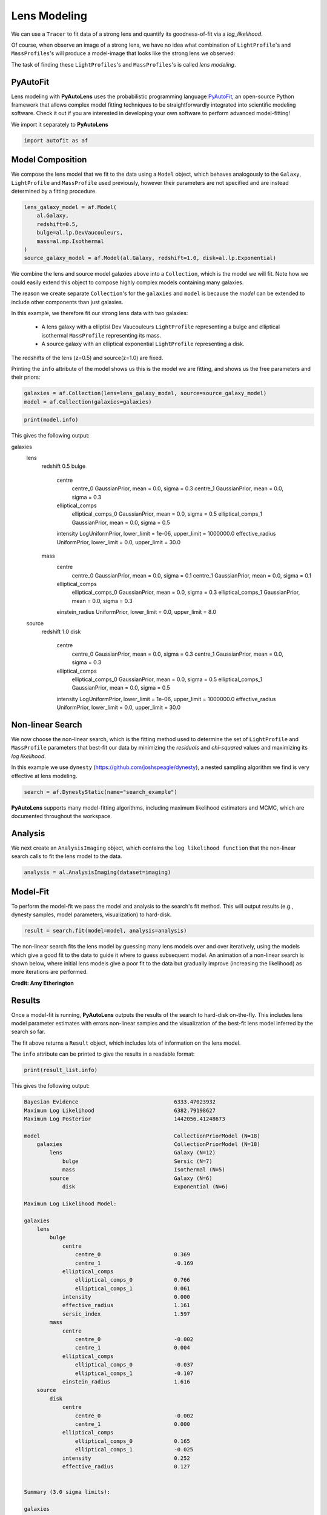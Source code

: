 .. _overview_3_modeling:

Lens Modeling
=============

We can use a ``Tracer`` to fit data of a strong lens and quantify its goodness-of-fit via a
*log_likelihood*.

Of course, when observe an image of a strong lens, we have no idea what combination of
``LightProfile``'s and ``MassProfiles``'s will produce a model-image that looks like the strong lens we observed:

.. image:: https://raw.githubusercontent.com/Jammy2211/PyAutoLens/master/docs/overview/images/fitting/image.png
  :width: 400
  :alt: Alternative text

The task of finding these ``LightProfiles``'s and ``MassProfiles``'s is called *lens modeling*.

PyAutoFit
---------

Lens modeling with **PyAutoLens** uses the probabilistic programming language
`PyAutoFit <https://github.com/rhayes777/PyAutoFit>`_, an open-source Python framework that allows complex model
fitting techniques to be straightforwardly integrated into scientific modeling software. Check it out if you
are interested in developing your own software to perform advanced model-fitting!

We import it separately to **PyAutoLens**

.. code-block:: python

    import autofit as af

Model Composition
-----------------

We compose the lens model that we fit to the data using a ``Model`` object, which behaves analogously to the ``Galaxy``,
``LightProfile`` and ``MassProfile`` used previously, however their parameters are not specified and are instead
determined by a fitting procedure.

.. code-block:: python

    lens_galaxy_model = af.Model(
        al.Galaxy,
        redshift=0.5,
        bulge=al.lp.DevVaucouleurs,
        mass=al.mp.Isothermal
    )
    source_galaxy_model = af.Model(al.Galaxy, redshift=1.0, disk=al.lp.Exponential)

We combine the lens and source model galaxies above into a ``Collection``, which is the model we will fit. Note how
we could easily extend this object to compose highly complex models containing many galaxies.

The reason we create separate ``Collection``'s for the ``galaxies`` and ``model`` is because the `model`
can be extended to include other components than just galaxies.


In this example, we therefore fit our strong lens data with two galaxies:

    - A lens galaxy with a elliptisl Dev Vaucouleurs ``LightProfile`` representing a bulge and
      elliptical isothermal ``MassProfile`` representing its mass.
    - A source galaxy with an elliptical exponential ``LightProfile`` representing a disk.

The redshifts of the lens (z=0.5) and source(z=1.0) are fixed.

Printing the ``info`` attribute of the model shows us this is the model we are fitting, and shows us the free parameters and
their priors:

.. code-block:: python

    galaxies = af.Collection(lens=lens_galaxy_model, source=source_galaxy_model)
    model = af.Collection(galaxies=galaxies)

.. code-block:: python

    print(model.info)

This gives the following output:

.. code-block:: bash

galaxies
    lens
        redshift                                 0.5
        bulge
            centre
                centre_0                         GaussianPrior, mean = 0.0, sigma = 0.3
                centre_1                         GaussianPrior, mean = 0.0, sigma = 0.3
            elliptical_comps
                elliptical_comps_0               GaussianPrior, mean = 0.0, sigma = 0.5
                elliptical_comps_1               GaussianPrior, mean = 0.0, sigma = 0.5
            intensity                            LogUniformPrior, lower_limit = 1e-06, upper_limit = 1000000.0
            effective_radius                     UniformPrior, lower_limit = 0.0, upper_limit = 30.0
        mass
            centre
                centre_0                         GaussianPrior, mean = 0.0, sigma = 0.1
                centre_1                         GaussianPrior, mean = 0.0, sigma = 0.1
            elliptical_comps
                elliptical_comps_0               GaussianPrior, mean = 0.0, sigma = 0.3
                elliptical_comps_1               GaussianPrior, mean = 0.0, sigma = 0.3
            einstein_radius                      UniformPrior, lower_limit = 0.0, upper_limit = 8.0
    source
        redshift                                 1.0
        disk
            centre
                centre_0                         GaussianPrior, mean = 0.0, sigma = 0.3
                centre_1                         GaussianPrior, mean = 0.0, sigma = 0.3
            elliptical_comps
                elliptical_comps_0               GaussianPrior, mean = 0.0, sigma = 0.5
                elliptical_comps_1               GaussianPrior, mean = 0.0, sigma = 0.5
            intensity                            LogUniformPrior, lower_limit = 1e-06, upper_limit = 1000000.0
            effective_radius                     UniformPrior, lower_limit = 0.0, upper_limit = 30.0

Non-linear Search
-----------------

We now choose the non-linear search, which is the fitting method used to determine the set of ``LightProfile``
and ``MassProfile`` parameters that best-fit our data by minimizing the *residuals* and *chi-squared* values and
maximizing its *log likelihood*.

In this example we use ``dynesty`` (https://github.com/joshspeagle/dynesty), a nested sampling algorithm we find is
very effective at lens modeling.

.. code-block:: python

    search = af.DynestyStatic(name="search_example")

**PyAutoLens** supports many model-fitting algorithms, including maximum likelihood estimators and MCMC, which are
documented throughout the workspace.


Analysis
--------

We next create an ``AnalysisImaging`` object, which contains the ``log likelihood function`` that the non-linear
search calls to fit the lens model to the data.

.. code-block:: python

    analysis = al.AnalysisImaging(dataset=imaging)

Model-Fit
---------

To perform the model-fit we pass the model and analysis to the search's fit method. This will output results (e.g.,
dynesty samples, model parameters, visualization) to hard-disk.

.. code-block:: python

    result = search.fit(model=model, analysis=analysis)

The non-linear search fits the lens model by guessing many lens models over and over iteratively, using the models which
give a good fit to the data to guide it where to guess subsequent model. An animation of a non-linear search is shown
below, where initial lens models give a poor fit to the data but gradually improve (increasing the likelihood) as more
iterations are performed.

.. image:: https://github.com/Jammy2211/auto_files/blob/main/lensmodel.gif?raw=true
  :width: 600

**Credit: Amy Etherington**

Results
-------

Once a model-fit is running, **PyAutoLens** outputs the results of the search to hard-disk on-the-fly. This includes
lens model parameter estimates with errors non-linear samples and the visualization of the best-fit lens model inferred
by the search so far.

The fit above returns a ``Result`` object, which includes lots of information on the lens model.

The ``info`` attribute can be printed to give the results in a readable format:

.. code-block:: python

    print(result_list.info)

This gives the following output:

.. code-block:: bash

    Bayesian Evidence                              6333.47023932
    Maximum Log Likelihood                         6382.79198627
    Maximum Log Posterior                          1442056.41248673
    
    model                                          CollectionPriorModel (N=18)
        galaxies                                   CollectionPriorModel (N=18)
            lens                                   Galaxy (N=12)
                bulge                              Sersic (N=7)
                mass                               Isothermal (N=5)
            source                                 Galaxy (N=6)
                disk                               Exponential (N=6)
    
    Maximum Log Likelihood Model:
    
    galaxies
        lens
            bulge
                centre
                    centre_0                       0.369
                    centre_1                       -0.169
                elliptical_comps
                    elliptical_comps_0             0.766
                    elliptical_comps_1             0.061
                intensity                          0.000
                effective_radius                   1.161
                sersic_index                       1.597
            mass
                centre
                    centre_0                       -0.002
                    centre_1                       0.004
                elliptical_comps
                    elliptical_comps_0             -0.037
                    elliptical_comps_1             -0.107
                einstein_radius                    1.616
        source
            disk
                centre
                    centre_0                       -0.002
                    centre_1                       0.000
                elliptical_comps
                    elliptical_comps_0             0.165
                    elliptical_comps_1             -0.025
                intensity                          0.252
                effective_radius                   0.127
    
    
    Summary (3.0 sigma limits):
    
    galaxies
        lens
            bulge
                centre
                    centre_0                       0.0236 (-0.7006, 0.7200)
                    centre_1                       0.0218 (-0.6997, 1.0533)
                elliptical_comps
                    elliptical_comps_0             -0.0801 (-0.9960, 0.9758)
                    elliptical_comps_1             0.0775 (-0.9711, 0.9989)
                intensity                          0.0000 (0.0000, 0.0000)
                effective_radius                   11.2907 (0.0573, 29.6304)
                sersic_index                       2.7800 (0.8359, 4.9234)
            mass
                centre
                    centre_0                       -0.0036 (-0.0081, 0.0010)
                    centre_1                       0.0039 (-0.0003, 0.0087)
                elliptical_comps
                    elliptical_comps_0             -0.0368 (-0.0398, -0.0338)
                    elliptical_comps_1             -0.1079 (-0.1116, -0.1037)
                einstein_radius                    1.6160 (1.6129, 1.6195)
        source
            disk
                centre
                    centre_0                       -0.0024 (-0.0055, 0.0013)
                    centre_1                       0.0003 (-0.0033, 0.0037)
                elliptical_comps
                    elliptical_comps_0             0.1669 (0.1430, 0.2035)
                    elliptical_comps_1             -0.0244 (-0.0408, -0.0035)
                intensity                          0.2499 (0.2401, 0.2587)
                effective_radius                   0.1275 (0.1245, 0.1309)
    
    
    Summary (1.0 sigma limits):
    
    galaxies
        lens
            bulge
                centre
                    centre_0                       0.0236 (-0.2004, 0.2672)
                    centre_1                       0.0218 (-0.2204, 0.2282)
                elliptical_comps
                    elliptical_comps_0             -0.0801 (-0.4468, 0.2718)
                    elliptical_comps_1             0.0775 (-0.3457, 0.4478)
                intensity                          0.0000 (0.0000, 0.0000)
                effective_radius                   11.2907 (3.0980, 19.0891)
                sersic_index                       2.7800 (1.5561, 3.9258)
            mass
                centre
                    centre_0                       -0.0036 (-0.0051, -0.0021)
                    centre_1                       0.0039 (0.0026, 0.0057)
                elliptical_comps
                    elliptical_comps_0             -0.0368 (-0.0379, -0.0357)
                    elliptical_comps_1             -0.1079 (-0.1090, -0.1066)
                einstein_radius                    1.6160 (1.6149, 1.6170)
        source
            disk
                centre
                    centre_0                       -0.0024 (-0.0036, -0.0013)
                    centre_1                       0.0003 (-0.0009, 0.0016)
                elliptical_comps
                    elliptical_comps_0             0.1669 (0.1567, 0.1777)
                    elliptical_comps_1             -0.0244 (-0.0304, -0.0180)
                intensity                          0.2499 (0.2470, 0.2532)
                effective_radius                   0.1275 (0.1265, 0.1285)
    
    instances
    
    galaxies
        lens
            redshift                               0.5
        source
            redshift                               1.0

This is contained in the ``Samples`` object. Below, we show how to print the median PDF parameter estimates, but
many different results are available and illustrated in the `results package of the workspace <https://github.com/Jammy2211/autolens_workspace/tree/release/notebooks/results>`_.

.. code-block:: python

    samples = result.samples

    median_pdf_instance = samples.median_pdf()

    print("Median PDF Model Instances: \n")
    print(median_pdf_instance, "\n")
    print(median_pdf_instance.galaxies.galaxy.bulge)
    print()

This result contains the full posterior information of our non-linear search, including all
parameter samples, log likelihood values and tools to compute the errors on the lens model.

**PyAutoLens** includes many visualization tools for plotting the results of a non-linear search, for example we can
make a corner plot of the probability density function (PDF):

.. code-block:: python

    dynesty_plotter = aplt.DynestyPlotter(samples=result.samples)
    dynesty_plotter.cornerplot()

Here is an example of how a PDF estimated for a lens model appears:

.. image:: https://raw.githubusercontent.com/Jammy2211/PyAutoLens/master/docs/overview/images/modeling/cornerplot.png
  :width: 600
  :alt: Alternative text

The result also contains the maximum log likelihood ``Tracer`` and ``FitImaging`` objects and which can easily be
plotted.

.. code-block:: python

    tracer_plotter = aplt.TracerPlotter(tracer=result.max_log_likelihood_tracer, grid=mask.masked_grid)
    tracer_plotter.subplot_tracer()

    fit_imaging_plotter = aplt.FitImagingPlotter(fit=result.max_log_likelihood_fit)
    fit_imaging_plotter.subplot_fit_imaging()

Here's what the model-fit of the model which maximizes the log likelihood looks like, providing good residuals and
low chi-squared values:

.. image:: https://raw.githubusercontent.com/Jammy2211/PyAutoLens/master/docs/overview/images/fitting/subplot_fit.png
  :width: 600
  :alt: Alternative text

The script ``autolens_workspace/*/results`` contains a full description of all information contained
in a ``Result``.

Model Customization
-------------------

The ``Model`` can be fully customized, making it simple to parameterize and fit many different lens models
using any combination of ``LightProfile``'s and ``MassProfile``'s:

.. code-block:: python

    lens_galaxy_model = af.Model(
        al.Galaxy,
        redshift=0.5,
        bulge=al.lp.DevVaucouleurs,
        mass=al.mp.Isothermal
    )

    """
    This aligns the light and mass profile centres in the model, reducing the
    number of free parameter fitted for by Dynesty by 2.
    """
    lens_galaxy_model.bulge.centre = lens_galaxy_model.mass.centre

    """
    This fixes the lens galaxy light profile's effective radius to a value of
    0.8 arc-seconds, removing another free parameter.
    """
    lens_galaxy_model.bulge.effective_radius = 0.8

    """
    This forces the mass profile's einstein radius to be above 1.0 arc-seconds.
    """
    lens_galaxy_model.mass.add_assertion(lens_galaxy_model.mass.einstein_radius > 1.0)

The above fit used the non-linear search ``dynesty``, but **PyAutoLens** supports many other methods and their
setting can be easily customized:

Linear Light Profiles
---------------------

**PyAutoLens** supports 'linear light profiles', where the ``intensity`` parameters of all parametric components are 
solved via linear algebra every time the model is fitted using a process called an inversion. This inversion always 
computes ``intensity`` values that give the best fit to the data (e.g. they maximize the likelihood) given the other 
parameter values of the light profile.

The ``intensity`` parameter of each light profile is therefore not a free parameter in the model-fit, reducing the
dimensionality of non-linear parameter space by the number of light profiles (in the example below by 3) and removing 
the degeneracies that occur between the ``intnensity`` and other light profile
parameters (e.g. ``effective_radius``, ``sersic_index``).

For complex models, linear light profiles are a powerful way to simplify the parameter space to ensure the best-fit
model is inferred.

.. code-block:: python

    sersic_linear = al.lp_linear.Sersic()
    
    lens_model_linear = af.Model(
        al.Galaxy,
        redshift=0.5,
        bulge=ag.lp_linear.DevVaucouleurs,
        disk=ag.lp_linear.Sersic,
    )
    
    source_model_linear = af.Model(al.Galaxy, redshift=1.0, disk=al.lp_linear.Exponential)

Basis Functions
---------------

A natural extension of linear light profiles are basis functions, which group many linear light profiles together in
order to capture complex and irregular structures in a galaxy's emission.

Using a clever model parameterization a basis can be composed which corresponds to just N = 5-10 parameters, making
model-fitting efficient and robust.

Below, we compose a basis of 10 Gaussians which all share the same `centre` and `elliptical_comps`. Their `sigma`
values are set via the relation `y = a + (log10(i+1) + b)`, where `i` is the  Gaussian index and `a` and `b` are free
parameters. This basis is could be used to represent the lens galaxy's light.

Because `a` and `b` are free parameters (as opposed to `sigma` which can assume many values), we are able to
compose and fit `Basis` objects which can capture very complex light distributions with just N = 5-10 non-linear
parameters!

.. code-block:: python

    bulge_a = af.UniformPrior(lower_limit=0.0, upper_limit=0.2)
    bulge_b = af.UniformPrior(lower_limit=0.0, upper_limit=10.0)

    gaussians_lens = af.Collection(af.Model(al.lp_linear.Gaussian) for _ in range(10))

    for i, gaussian in enumerate(gaussians_lens):

        gaussian.centre = gaussians_lens[0].centre
        gaussian.elliptical_comps = gaussians_lens[0].elliptical_comps
        gaussian.sigma = bulge_a + (bulge_b * np.log10(i+1))

    bulge = af.Model(al.lp_basis.Basis, light_profile_list=gaussians_lens)

The bulge's ``info`` attribute describes the basis model composition:

.. code-block:: python

    print(bulge.info)

Below is a snippet of the model, showing that different Gaussians are in the model parameterization:

.. code-block:: bash

    Total Free Parameters = 6

    model                                                                           Basis (N=6)
        light_profile_list                                                          CollectionPriorModel (N=6)
            0                                                                       Gaussian (N=6)
                sigma                                                               SumPrior (N=2)
                    other                                                           MultiplePrior (N=1)
            1                                                                       Gaussian (N=6)
                sigma                                                               SumPrior (N=2)
                    other                                                           MultiplePrior (N=1)
            2                                                                       Gaussian (N=6)
            ...
            trimmed for conciseness
            ...


    light_profile_list
        0
            centre
                centre_0                                                            GaussianPrior, mean = 0.0, sigma = 0.3
                centre_1                                                            GaussianPrior, mean = 0.0, sigma = 0.3
            elliptical_comps
                elliptical_comps_0                                                  GaussianPrior, mean = 0.0, sigma = 0.3
                elliptical_comps_1                                                  GaussianPrior, mean = 0.0, sigma = 0.3
            sigma
                bulge_a                                                             UniformPrior, lower_limit = 0.0, upper_limit = 0.2
                other
                    bulge_b                                                         UniformPrior, lower_limit = 0.0, upper_limit = 10.0
                    other                                                           0.0
        1
            centre
                centre_0                                                            GaussianPrior, mean = 0.0, sigma = 0.3
                centre_1                                                            GaussianPrior, mean = 0.0, sigma = 0.3
            elliptical_comps
                elliptical_comps_0                                                  GaussianPrior, mean = 0.0, sigma = 0.3
                elliptical_comps_1                                                  GaussianPrior, mean = 0.0, sigma = 0.3
            sigma
                bulge_a                                                             UniformPrior, lower_limit = 0.0, upper_limit = 0.2
                other
                    bulge_b                                                         UniformPrior, lower_limit = 0.0, upper_limit = 10.0
                    other                                                           0.3010299956639812
        2
        ...
        trimmed for conciseness
        ...

**PyAutoLens** can also apply Bayesian regularization to Basis functions, which smooths the linear light profiles
(e.g. the Gaussians) in order to prevent over-fitting noise.

.. code-block:: python

    bulge = af.Model(
        al.lp_basis.Basis, light_profile_list=gaussians_lens, regularization=al.reg.Constant
    )

Wrap-Up
-------

Chapters 2 and 3 **HowToLens** lecture series give a comprehensive description of lens modeling, including a
description of what a non-linear search is and strategies to fit complex lens model to data in efficient and
robust ways.


